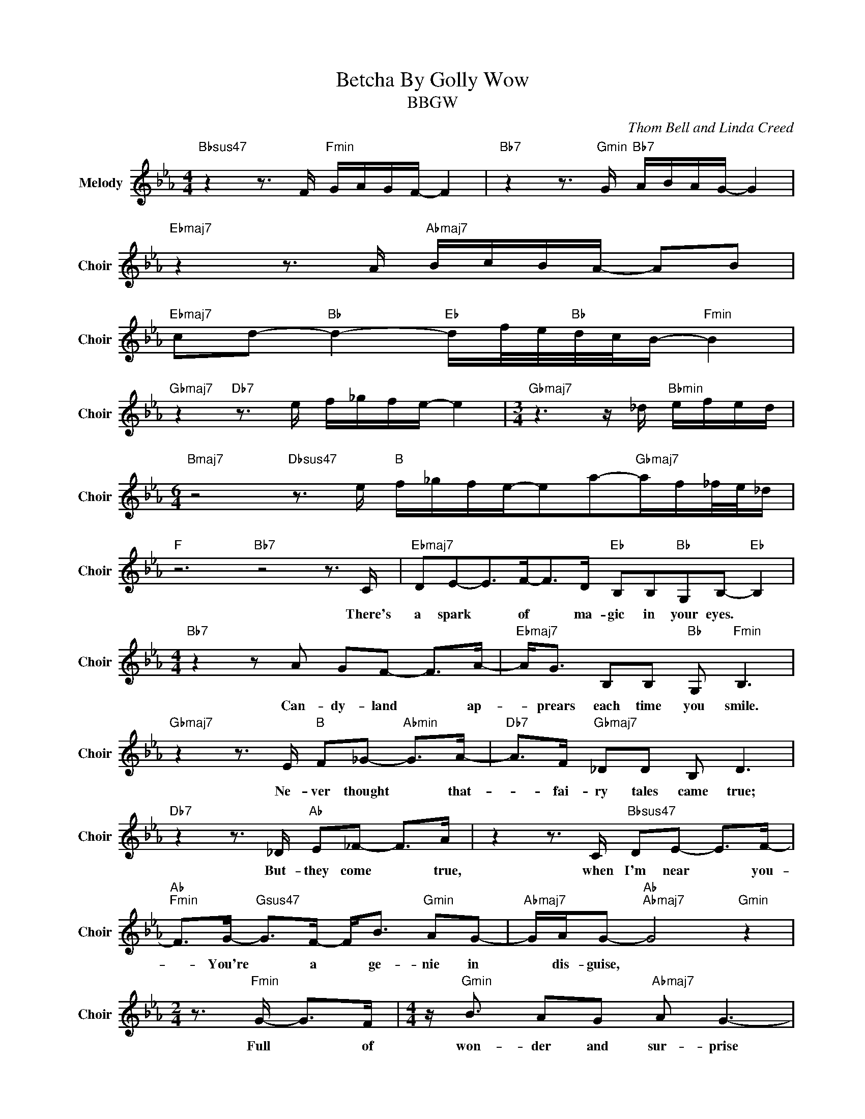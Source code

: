 X:1
T:Betcha By Golly Wow
T:BBGW
C:Thom Bell and Linda Creed
Z:All Rights Reserved
L:1/8
M:4/4
K:Eb
V:1 treble nm="Melody" snm="Choir"
%%MIDI program 53
V:1
"Bbsus47" z2 z3/2 F/"Fmin" G/A/G/F/- F2 |"Bb7" z2 z3/2"Gmin" G/"Bb7" A/B/A/G/- G2 | %2
w: ||
"Ebmaj7" z2 z3/2 A/"Abmaj7" B/c/B/A/- AB | %3
w: |
"Ebmaj7" cd-"Bb " d2-"Eb " d/f/4e/4"Bb "d/4c/4B/-"Fmin" B2 | %4
w: |
"Gbmaj7" z2"Db7" z3/2 e/ f/_g/f/e/- e2 |[M:3/4]"Gbmaj7" z3 z/ _d/"Bbmin" e/f/e/d/ | %6
w: ||
[M:6/4]"Bmaj7" z4"Dbsus47" z3/2 e/"B " f/_g/f/e/-ea-"Gbmaj7"a/f/_f/4e/4_d/ | %7
w: |
"F " z6"Bb7" z4 z3/2 C/ |"Ebmaj7" DE-E>F-F>D"Eb " B,B,"Bb "G,B,-"Eb " B,2 | %9
w: There's|a spark * ~of * ~ma- gic in your eyes. *|
[M:4/4]"Bb7" z2 z A GF- F>A- |"Ebmaj7" A<G B,B,"Bb " G,"Fmin" B,3 | %11
w: Can- dy- land * ap-|* prears each time you smile.|
"Gbmaj7" z2 z3/2 E/"B " F_G-"Abmin" G>A- |"Db7" A>F"Gbmaj7" _DD B, D3 | %13
w: Ne- ver thought * ~that-|* ~fai- ry tales came true;|
"Db7" z2 z3/2 _D/"Ab " E_F- F>A | z2 z3/2 C/"Bbsus47" DE- E>F- | %15
w: But- they come * ~true,|~when I'm near * ~you-|
"Ab ""Fmin" F>G-"Gsus47" G>F- F<B"Gmin" AG- |"Abmaj7" G/A/G-"Ab ""Abmaj7" G4"Gmin" z2 | %17
w: * You're * ~a * ~ge- nie in|* ~dis- guise, *|
[M:2/4] z3/2"Fmin" G/- G>F |[M:4/4] z/"Gmin" B3/2 AG"Abmaj7" A G3- | %19
w: Full * ~of|~won- der and sur- prise|
 G>"Ab "G- G2-"Eb " G z/ G/ G/G/G- |"Bbmaj7" G/A/=A/F/-"Dmin""G7" F4 z3/2 F/ | %21
w: * ~and * * Bet- cha- ~by- gol-|* ly ~w- ow! * You're|
[M:5/4]"Cmin" GFEE"Bb "DF"Ebmaj7" EEDD |[M:4/4]"Ab " CC-"Ebmaj7" C4"Bb7" EA | %23
w: the one that I've been wait- ing for for- e\-|v\- er * and e\-|
"Eb " GG"Bb " FF"Eb " E E3 |"Bb7" DD"Ab " CC- C4 |"Ebmaj7" CC B,B,- B,4 | %26
w: ver will my love for you|keep grow- ing strong, *|keep grow- ing strong. *|
"Bb7" z2 z3/2 C/"Ebmaj7" DE- E>F- | F>D"Eb " B,B,"Bb " G,"Eb " B,3 |"Bb7" z2 B,A GF- F>A- | %29
w: If- I could * I'd|* catch a fal- ling star|to shine on you * ~so|
"Ebmaj7" A<G B,B,"Bb " G,"Fmin" B,3 |"Gbmaj7" z2 z3/2 E/"B " F_G-"Abmin" G>A- | %31
w: * ~I'd know where you are,|or- der rain- * bows|
"Db7" A>F"Gbmaj7" _DD B, D3 |"Amaj7" z2"B " z3/2 _D/ E_F- F>"Bb7"A | z2 z3/2 C/ DE- E>F- | %34
w: * ~in your fa- vorite shade,|Show- I love * ~you,|~think- ing of * ~you.|
"Fmin" F>G-"Gsus47" G>F- F<B"Gmin" AG- |"Abmaj7" G/A/G- G4"Ebmaj7" z2 |[M:2/4]"Fmin" z3/2 G/- G>F | %37
w: * Write * ~your * ~name a\- cross|* ~the ~sky, *|a\- * ny|
[M:4/4] z/"Bb7" B3/2 A"Gmin"G"Abmaj7" A"Cmin" G3- |"Abmaj7" G>G- G2-"Eb " G z/ G/ G/G/G- | %39
w: thing you ask I'll try,|* ~cause * * Bet- cha- ~by- gol-|
"Bbmaj7" G/A/=A/F/-"Dmin""G7" F4 z3/2 F/ |[M:5/4]"Cmin" GFEE"Bb "DF"Ebmaj7" EEDD | %41
w: * ly- ~w- ow * You're|the one that I've been wait- ing for for- e\-|
[M:4/4]"Ab " CC-"Ebmaj7" C4"Bb7" EA |"Eb " GG"Bb " FF"Eb " E E3 |[M:2/4]"Bb7" DD CC- | %44
w: v\- er * and e\-|ver will my love for you|keep grow- ing strong,|
[M:4/4] C4"Ebmaj7" CC B,B, |"Bb7" z4"Ebmaj7" z3/2 G/ G/G/G- | %46
w: * keep grow- ing strong.|Bet- cha- ~by- gol-|
"Bbmaj7" G/A/=A/F/-"Dmin""G7" F4 z3/2 F/ |[M:5/4]"Cmin" GFEE"Bb "DF"Ebmaj7" EEDD | %48
w: * ly- ~w- ow! * You're|the one that I've been wait- ing for for- e\-|
[M:4/4]"Ab " CC-"Ebmaj7" C4"Bb7" EA |"Eb " GG"Bb " FF"Eb " E E3 |[M:2/4]"Bb7" DD CC- | %51
w: v\- er * and e\-|ver will my love for you|keep grow- ing strong,|
[M:4/4] C4"Ebmaj7" CC B,B, |"Bb7" z4"Ebmaj7" z3/2 G/ G/G/G- | %53
w: * keep grow- ing strong.|Bet- cha- ~by- gol-|
"Bbmaj7" G/A/=A/F/-"Dmin""G7" F4 z3/2 G/ |[M:5/4]"Cmin" G<F-F>E"Bb "DF-"Ebmaj7" F>EDD | %55
w: * ly- ~w- ow! * You're|the one * I've been waiting * for for- e\-|
[M:4/4]"Ab " CC-"Ebmaj7" C4"Bb7" B,A |"Eb " GG"Bb " FF-"Eb " (3F2 G2 E2 |"Bb7" DD"Ab " CC- C4 | %58
w: v\- er * and e\-|ver will my love * ~for ~you|keep grow- ing strong, *|
 EC"Ebmaj7" B,B,-"Bb7" B,4 |"Ebmaj7" z2 z3/2 C/- CD E>F- | F>G-"Eb " G6- |"Ebmaj7" G8 |] %62
w: keep grow- ing strong. *|There's * a spark ~of|* ~magic... *||

